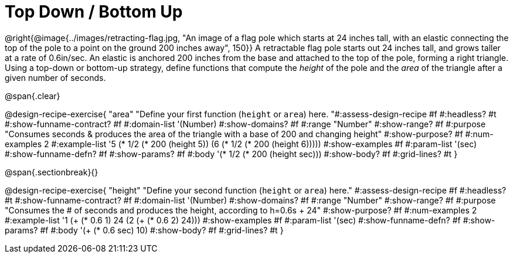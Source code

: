 = Top Down / Bottom Up

@right{@image{../images/retracting-flag.jpg, "An image of a flag pole which starts at 24 inches tall, with an elastic connecting the top of the pole to a point on the ground 200 inches away", 150}}
A retractable flag pole starts out 24 inches tall, and grows taller at a rate of 0.6in/sec. An elastic is anchored 200 inches from the base and attached to the top of the pole, forming a right triangle. Using a top-down or bottom-up strategy, define functions that compute the _height_ of the pole and the _area_ of the triangle after a given number of seconds. 

@span{.clear}
++++
<style>
#content .recipe_instructions, .recipe_title, .recipe_word_problem,
#content .studentAnswer::before, .studentAnswer::after  {
	display: none !important;
}

#content .recipe_instructions + .recipe_graf {
	background: #eee;
}
</style>
++++

@design-recipe-exercise{ "area"
  "Define your first function (`height` or `area`) here.
"#:assess-design-recipe #f
#:headless? #t
#:show-funname-contract? #f
#:domain-list '(Number)
#:show-domains? #f
#:range "Number"
#:show-range? #f
#:purpose "Consumes seconds & produces the area of the triangle with a base of 200 and changing height"
#:show-purpose? #f
#:num-examples 2
#:example-list '((5 (* 1/2 (* 200 (height 5))))
                 (6 (* 1/2 (* 200 (height 6)))))
#:show-examples #f
#:param-list '(sec)
#:show-funname-defn? #f
#:show-params? #f
#:body '(* 1/2 (* 200 (height sec)))
#:show-body? #f
#:grid-lines? #t
}

@span{.sectionbreak}{}

@design-recipe-exercise{ "height"
  "Define your second function (`height` or `area`) here."
#:assess-design-recipe #f
#:headless? #t
#:show-funname-contract? #f
#:domain-list '(Number)
#:show-domains? #f
#:range "Number"
#:show-range? #f
#:purpose "Consumes the # of seconds and produces the height, according to h=0.6s + 24"
#:show-purpose? #f
#:num-examples 2
#:example-list '((1 (+ (* 0.6 1) 24))
                 (2 (+ (* 0.6 2) 24)))
#:show-examples #f
#:param-list '(sec)
#:show-funname-defn? #f
#:show-params? #f
#:body '(+ (* 0.6 sec) 10)
#:show-body? #f
#:grid-lines? #t
}
